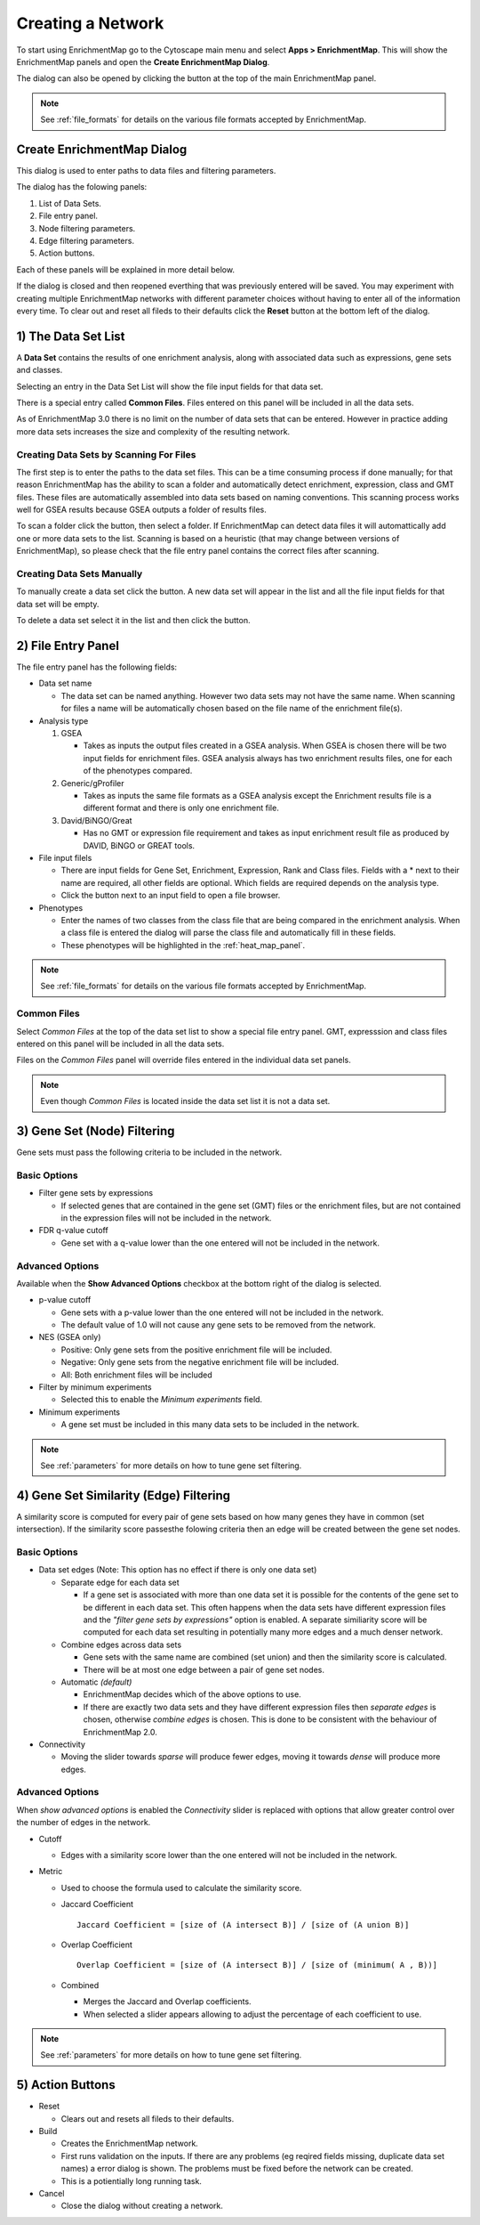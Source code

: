 .. _creating_network:

Creating a Network
==================

To start using EnrichmentMap go to the Cytoscape main menu and select **Apps > EnrichmentMap**.
This will show the EnrichmentMap panels and open the **Create EnrichmentMap Dialog**.

.. image:: images/quicktour/menu.png
   :width: 50%

.. |plus_button_panel| image:: images/create_dialog/em_panel_plus_button.png
   :width: 20px

The dialog can also be opened by clicking the |plus_button_panel| button at the top
of the main EnrichmentMap panel.

.. image:: images/create_dialog/plus_button_panel.png
   :width: 350px

.. note:: See :ref:`file_formats` for details on the various file formats 
          accepted by EnrichmentMap.


Create EnrichmentMap Dialog
---------------------------

.. image:: images/create_dialog/create_dialog_intro_numbers.png
   :width: 66%
   :align: right

This dialog is used to enter paths to data files and filtering parameters.

The dialog has the folowing panels: 

1. List of Data Sets.
2. File entry panel.
3. Node filtering parameters.
4. Edge filtering parameters.
5. Action buttons.

Each of these panels will be explained in more detail below.

If the dialog is closed and then reopened everthing that was previously entered will be saved.
You may experiment with creating multiple EnrichmentMap networks with different parameter
choices without having to enter all of the information every time. To clear out and reset all fileds
to their defaults click the **Reset** button at the bottom left of the dialog.

1) The Data Set List
--------------------

.. image:: images/create_dialog/data_set_list.png
   :width: 40%
   :align: right

A **Data Set** contains the results of one enrichment analysis, along with associated
data such as expressions, gene sets and classes.

Selecting an entry in the Data Set List will show the 
file input fields for that data set. 

There is a special entry called **Common Files**. Files entered on this panel will be included
in all the data sets.

As of EnrichmentMap 3.0 there is no limit on the number of data sets that can be entered. However
in practice adding more data sets increases the size and complexity of the resulting network.

.. |plus_button| image:: images/create_dialog/plus_button.png
   :width: 25px

.. |folder_button| image:: images/create_dialog/folder_button.png
   :width: 25px

.. |trash_button| image:: images/create_dialog/trash_button.png
   :width: 25px

Creating Data Sets by Scanning For Files
~~~~~~~~~~~~~~~~~~~~~~~~~~~~~~~~~~~~~~~~

The first step is to enter the paths to the data set files. This can be a time consuming process 
if done manually; for that reason EnrichmentMap has the ability to scan a folder and automatically 
detect enrichment, expression, class and GMT files. These files are automatically assembled into 
data sets based on naming conventions. This scanning process works well for GSEA results because 
GSEA outputs a folder of results files.

To scan a folder click the |folder_button| button, then select a folder. If EnrichmentMap can 
detect data files it will automattically add one or more data sets to the list. Scanning is based
on a heuristic (that may change between versions of EnrichmentMap), so please check that the file 
entry panel contains the correct files after scanning.

.. For 3.1 docs remember to mention drang-and-drop support.

Creating Data Sets Manually
~~~~~~~~~~~~~~~~~~~~~~~~~~~

To manually create a data set click the |plus_button| button. A new data set will appear in the list
and all the file input fields for that data set will be empty. 

To delete a data set select it in the list and then click the |trash_button| button.


2) File Entry Panel
-------------------

.. image:: images/create_dialog/file_entry_panel.png
   :width: 50%
   :align: right

.. |browse_button| image:: images/create_dialog/browse_button.png
   :width: 25px

The file entry panel has the following fields:

* Data set name

  * The data set can be named anything. However two data sets may not have the same name.
    When scanning for files a name will be automatically chosen based on the file name of 
    the enrichment file(s).

* Analysis type

  1. GSEA

     * Takes as inputs the output files created in a GSEA analysis. When GSEA is chosen there will
       be two input fields for enrichment files. GSEA analysis always has two enrichment results 
       files, one for each of the phenotypes compared.

  2. Generic/gProfiler

     * Takes as inputs the same file formats as a GSEA analysis except the Enrichment results 
       file is a different format and there is only one enrichment file.

  3. David/BiNGO/Great

     * Has no GMT or expression file requirement and takes as input enrichment result file as 
       produced by DAVID, BiNGO or GREAT tools.

* File input filels

  * There are input fields for Gene Set, Enrichment, Expression, Rank and Class files. Fields
    with a * next to their name are required, all other fields are optional. Which fields
    are required depends on the analysis type.
  * Click the |browse_button| button next to an input field to open a file browser.

* Phenotypes

  * Enter the names of two classes from the class file that are being compared in the enrichment analysis.
    When a class file is entered the dialog will parse the class file and automatically fill in these fields.
  * These phenotypes will be highlighted in the :ref:`heat_map_panel`.

.. note:: See :ref:`file_formats` for details on the various file formats 
          accepted by EnrichmentMap.


Common Files
~~~~~~~~~~~~

.. image:: images/create_dialog/common_files.png
   :width: 70%
   :align: right

Select *Common Files* at the top of the data set list to show a special file entry panel. 
GMT, expresssion and class files entered on this panel will be included in all the data sets.

Files on the *Common Files* panel will override files entered in the individual data set panels.

.. note:: Even though *Common Files* is located inside the data set list it is not a data set.


3) Gene Set (Node) Filtering
----------------------------

Gene sets must pass the following criteria to be included in the network.

Basic Options
~~~~~~~~~~~~~

.. image:: images/create_dialog/node_filtering_basic.png
   :width: 40%
   :align: right

* Filter gene sets by expressions

  * If selected genes that are contained in the gene set (GMT) files or the enrichment files, 
    but are not contained in the expression files will not be included in the network.

* FDR q-value cutoff

  * Gene set with a q-value lower than the one entered will not be included in the network.

Advanced Options
~~~~~~~~~~~~~~~~

Available when the **Show Advanced Options** checkbox at the bottom right of the dialog is selected.

.. image:: images/create_dialog/node_filtering_advanced.png
   :width: 40%
   :align: right

* p-value cutoff

  * Gene sets with a p-value lower than the one entered will not be included in the network.
  * The default value of 1.0 will not cause any gene sets to be removed from the network.

* NES (GSEA only)

  * Positive: Only gene sets from the positive enrichment file will be included.
  * Negative: Only gene sets from the negative enrichment file will be included.
  * All: Both enrichment files will be included

* Filter by minimum experiments
 
  * Selected this to enable the *Minimum experiments* field.

* Minimum experiments

  * A gene set must be included in this many data sets to be included in the network.

.. note:: See :ref:`parameters` for more details on how to tune gene set filtering.


4) Gene Set Similarity (Edge) Filtering
---------------------------------------

A similarity score is computed for every pair of gene sets based on how many genes they have 
in common (set intersection). If the similarity score passesthe folowing criteria then an edge 
will be created between the gene set nodes.

Basic Options
~~~~~~~~~~~~~

.. image:: images/create_dialog/edge_filtering_basic.png
   :width: 50%
   :align: right

* Data set edges (Note: This option has no effect if there is only one data set)
 
  * Separate edge for each data set

    * If a gene set is associated with more than one data set it is possible for the contents of the gene set to be
      different in each data set. This often happens when the data sets have different
      expression files and the *"filter gene sets by expressions"* option is enabled. 
      A separate similiarity score will be computed for each data set resulting in potentially many more 
      edges and a much denser network.  

  * Combine edges across data sets

    * Gene sets with the same name are combined (set union) and then the similarity score is calculated.
    * There will be at most one edge between a pair of gene set nodes.

  * Automatic *(default)*

    * EnrichmentMap decides which of the above options to use.
    * If there are exactly two data sets and they have different expression files then *separate edges* 
      is chosen, otherwise *combine edges* is chosen. This is done to be consistent with the behaviour
      of EnrichmentMap 2.0.

* Connectivity

  * Moving the slider towards *sparse* will produce fewer edges, moving it towards *dense* will produce
    more edges.


Advanced Options
~~~~~~~~~~~~~~~~

.. image:: images/create_dialog/edge_filtering_advanced.png
   :width: 50%
   :align: right

When *show advanced options* is enabled the *Connectivity* slider is replaced with options that allow 
greater control over the number of edges in the network.

* Cutoff
  
  * Edges with a similarity score lower than the one entered will not be included in the network.

* Metric

  * Used to choose the formula used to calculate the similarity score.

  * Jaccard Coefficient

    ::

      Jaccard Coefficient = [size of (A intersect B)] / [size of (A union B)]

  * Overlap Coefficient

    ::

      Overlap Coefficient = [size of (A intersect B)] / [size of (minimum( A , B))]


  * Combined

    * Merges the Jaccard and Overlap coefficients.
    * When selected a slider appears allowing to adjust the percentage of each coefficient to use.

.. note:: See :ref:`parameters` for more details on how to tune gene set filtering.


5) Action Buttons
-----------------

.. image:: images/create_dialog/action_buttons.png
   :width: 70%

* Reset

  * Clears out and resets all fileds to their defaults.

* Build

  * Creates the EnrichmentMap network.
  * First runs validation on the inputs. If there are any problems (eg reqired fields missing, 
    duplicate data set names) a error dialog is shown. The problems must be fixed before the network
    can be created.
  * This is a potientially long running task.

* Cancel

  * Close the dialog without creating a network.




